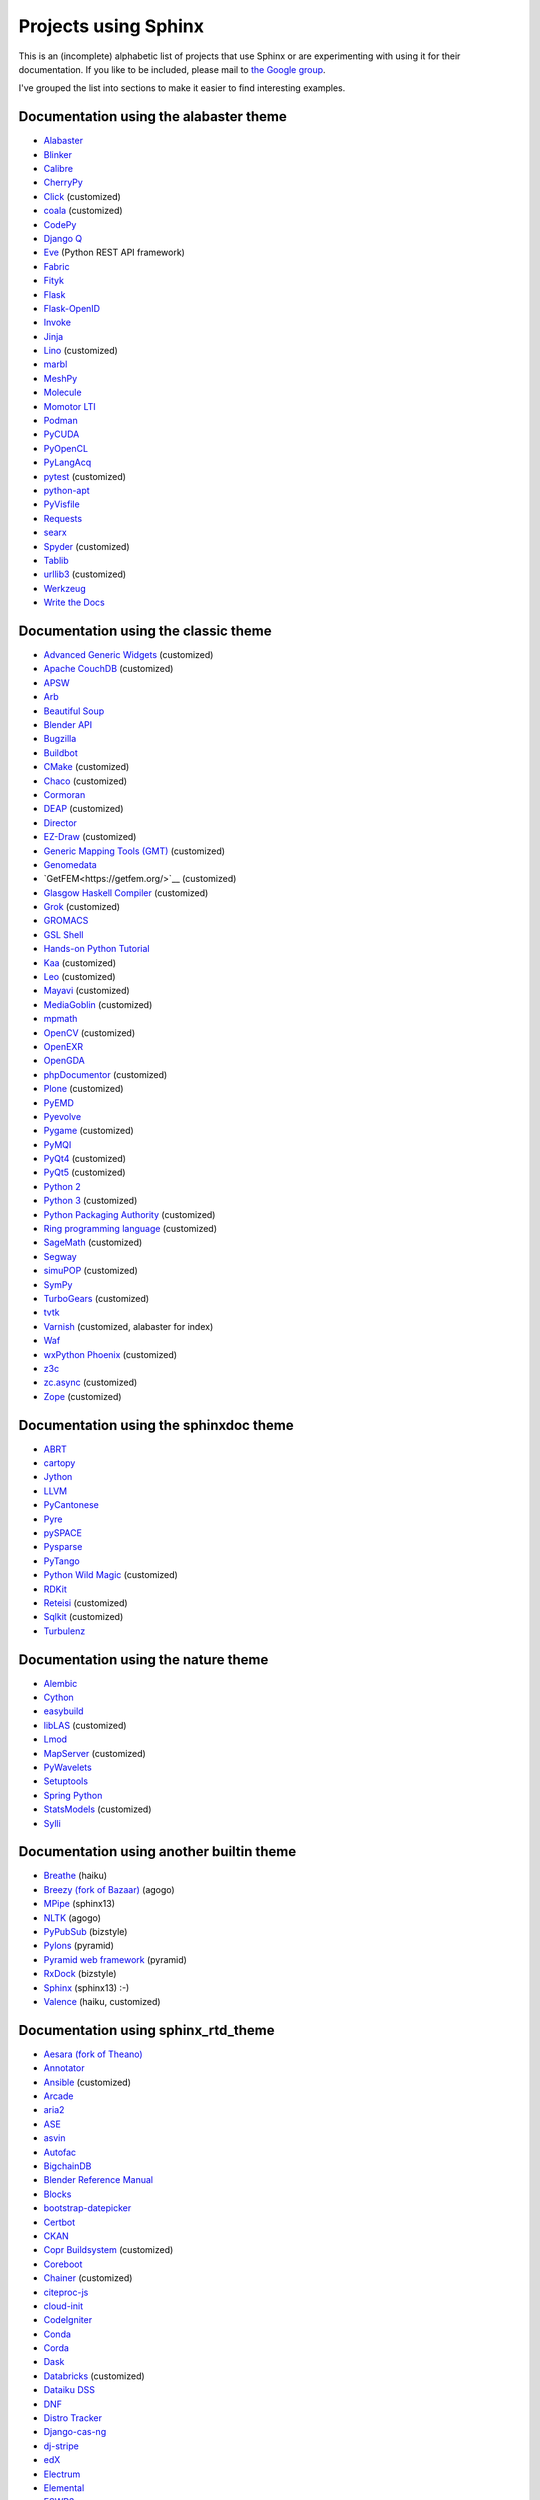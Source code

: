 Projects using Sphinx
=====================

This is an (incomplete) alphabetic list of projects that use Sphinx or
are experimenting with using it for their documentation.  If you like to
be included, please mail to `the Google group
<https://groups.google.com/forum/#!forum/sphinx-users>`_.

I've grouped the list into sections to make it easier to find
interesting examples.

Documentation using the alabaster theme
---------------------------------------

* `Alabaster <https://alabaster.readthedocs.io/>`__
* `Blinker <https://blinker.readthedocs.io/>`__
* `Calibre <https://manual.calibre-ebook.com/>`__
* `CherryPy <https://cherrypy.readthedocs.io/>`__
* `Click <https://click.palletsprojects.com/>`__ (customized)
* `coala <https://docs.coala.io/>`__ (customized)
* `CodePy <https://documen.tician.de/codepy/>`__
* `Django Q <https://django-q.readthedocs.io/>`__
* `Eve <https://docs.python-eve.org/>`__ (Python REST API framework)
* `Fabric <https://docs.fabfile.org/>`__
* `Fityk <https://fityk.nieto.pl/>`__
* `Flask <https://flask.palletsprojects.com/>`__
* `Flask-OpenID <https://pythonhosted.org/Flask-OpenID/>`__
* `Invoke <https://docs.pyinvoke.org/>`__
* `Jinja <https://jinja.palletsprojects.com/>`__
* `Lino <https://www.lino-framework.org/>`__ (customized)
* `marbl <https://getmarbl.readthedocs.io/>`__
* `MeshPy <https://documen.tician.de/meshpy/>`__
* `Molecule <https://molecule.readthedocs.io/>`__
* `Momotor LTI <https://momotor.org/doc/lti/canvas/>`__
* `Podman <https://docs.podman.io/>`__
* `PyCUDA <https://documen.tician.de/pycuda/>`__
* `PyOpenCL <https://documen.tician.de/pyopencl/>`__
* `PyLangAcq <https://pylangacq.org/>`__
* `pytest <https://docs.pytest.org/>`__ (customized)
* `python-apt <https://apt-team.pages.debian.net/python-apt/>`__
* `PyVisfile <https://documen.tician.de/pyvisfile/>`__
* `Requests <https://requests.readthedocs.io/>`__
* `searx <https://asciimoo.github.io/searx/>`__
* `Spyder <https://docs.spyder-ide.org/>`__ (customized)
* `Tablib <http://docs.python-tablib.org/>`__
* `urllib3 <https://urllib3.readthedocs.io/>`__ (customized)
* `Werkzeug <https://werkzeug.palletsprojects.com/>`__
* `Write the Docs <https://www.writethedocs.org/>`__

Documentation using the classic theme
-------------------------------------

* `Advanced Generic Widgets <https://xoomer.virgilio.it/infinity77/AGW_Docs/>`__ (customized)
* `Apache CouchDB <https://docs.couchdb.org/>`__ (customized)
* `APSW <https://rogerbinns.github.io/apsw/>`__
* `Arb <https://arblib.org/>`__
* `Beautiful Soup <https://www.crummy.com/software/BeautifulSoup/bs4/doc/>`__
* `Blender API <https://docs.blender.org/api/current/>`__
* `Bugzilla <https://bugzilla.readthedocs.io/>`__
* `Buildbot <https://docs.buildbot.net/latest/>`__
* `CMake <https://cmake.org/documentation/>`__ (customized)
* `Chaco <https://docs.enthought.com/chaco/>`__ (customized)
* `Cormoran <https://cormoran.nhopkg.org/docs/>`__
* `DEAP <https://deap.readthedocs.io/>`__ (customized)
* `Director <https://pythonhosted.org/director/>`__
* `EZ-Draw <https://pageperso.lis-lab.fr/~edouard.thiel/ez-draw/doc/en/html/ez-manual.html>`__ (customized)
* `Generic Mapping Tools (GMT) <https://gmt.soest.hawaii.edu/doc/latest/>`__ (customized)
* `Genomedata <https://noble.gs.washington.edu/proj/genomedata/doc/1.3.3/>`__
* `GetFEM<https://getfem.org/>`__ (customized)
* `Glasgow Haskell Compiler <https://downloads.haskell.org/~ghc/latest/docs/html/users_guide/>`__ (customized)
* `Grok <https://web.archive.org/web/20230708190705/http://grok.zope.org/doc/current/>`__ (customized)
* `GROMACS <https://manual.gromacs.org/documentation/>`__
* `GSL Shell <https://www.nongnu.org/gsl-shell/>`__
* `Hands-on Python Tutorial <https://anh.cs.luc.edu/python/hands-on/3.1/handsonHtml/>`__
* `Kaa <https://freevo.github.io/kaa-base/>`__ (customized)
* `Leo <https://leoeditor.com/>`__ (customized)
* `Mayavi <https://docs.enthought.com/mayavi/mayavi/>`__ (customized)
* `MediaGoblin <https://mediagoblin.readthedocs.io/>`__ (customized)
* `mpmath <https://mpmath.org/doc/current/>`__
* `OpenCV <https://docs.opencv.org/>`__ (customized)
* `OpenEXR <https://excamera.com/articles/26/doc/index.html>`__
* `OpenGDA <https://alfred.diamond.ac.uk/documentation/>`__
* `phpDocumentor <https://docs.phpdoc.org/>`__ (customized)
* `Plone <https://docs.plone.org/>`__ (customized)
* `PyEMD <https://pyemd.readthedocs.io/>`__
* `Pyevolve <https://pyevolve.sourceforge.net/>`__
* `Pygame <https://www.pygame.org/docs/>`__ (customized)
* `PyMQI <https://dsuch.github.io/pymqi/>`__
* `PyQt4 <https://pyqt.sourceforge.net/Docs/PyQt4/>`__ (customized)
* `PyQt5 <https://pyqt.sourceforge.net/Docs/PyQt5/>`__ (customized)
* `Python 2 <https://docs.python.org/2/>`__
* `Python 3 <https://docs.python.org/3/>`__ (customized)
* `Python Packaging Authority <https://www.pypa.io/>`__ (customized)
* `Ring programming language <https://ring-lang.sourceforge.net/doc/>`__ (customized)
* `SageMath <https://doc.sagemath.org/>`__ (customized)
* `Segway <https://noble.gs.washington.edu/proj/segway/doc/1.1.0/segway.html>`__
* `simuPOP <https://simupop.sourceforge.net/manual_release/build/userGuide.html>`__ (customized)
* `SymPy <https://docs.sympy.org/>`__
* `TurboGears <https://turbogears.readthedocs.io/>`__ (customized)
* `tvtk <https://docs.enthought.com/mayavi/tvtk/>`__
* `Varnish <https://www.varnish-cache.org/docs/>`__ (customized, alabaster for index)
* `Waf <https://waf.io/apidocs/>`__
* `wxPython Phoenix <https://wxpython.org/Phoenix/docs/html/main.html>`__ (customized)
* `z3c <https://www.ibiblio.org/paulcarduner/z3ctutorial/>`__
* `zc.async <https://pythonhosted.org/zc.async/>`__ (customized)
* `Zope <https://www.zope.dev/>`__ (customized)

Documentation using the sphinxdoc theme
---------------------------------------

* `ABRT <https://abrt.readthedocs.io/>`__
* `cartopy <https://scitools.org.uk/cartopy/docs/latest/>`__
* `Jython <https://jython.readthedocs.io/>`__
* `LLVM <https://llvm.org/docs/>`__
* `PyCantonese <https://pycantonese.org/>`__
* `Pyre <https://pyre.readthedocs.io/>`__
* `pySPACE <https://pyspace.github.io/pyspace/>`__
* `Pysparse <https://pysparse.sourceforge.net/>`__
* `PyTango <https://www.esrf.eu/computing/cs/tango/tango_doc/kernel_doc/pytango/latest/>`__
* `Python Wild Magic <https://vmlaker.github.io/pythonwildmagic/>`__ (customized)
* `RDKit <https://www.rdkit.org/docs/>`__
* `Reteisi <https://www.reteisi.org/contents.html>`__ (customized)
* `Sqlkit <https://sqlkit.argolinux.org/>`__ (customized)
* `Turbulenz <http://docs.turbulenz.com/>`__

Documentation using the nature theme
------------------------------------

* `Alembic <https://alembic.sqlalchemy.org/>`__
* `Cython <https://docs.cython.org/>`__
* `easybuild <https://easybuild.readthedocs.io/>`__
* `libLAS <https://liblas.org/>`__ (customized)
* `Lmod <https://lmod.readthedocs.io/>`__
* `MapServer <https://mapserver.org/>`__ (customized)
* `PyWavelets <https://pywavelets.readthedocs.io/>`__
* `Setuptools <https://setuptools.readthedocs.io/>`__
* `Spring Python <https://docs.spring.io/spring-python/1.2.x/sphinx/html/>`__
* `StatsModels <https://www.statsmodels.org/>`__ (customized)
* `Sylli <https://sylli.sourceforge.net/>`__

Documentation using another builtin theme
-----------------------------------------

* `Breathe <https://breathe.readthedocs.io/>`__ (haiku)
* `Breezy (fork of Bazaar) <https://www.breezy-vcs.org/doc/en/>`__ (agogo)
* `MPipe <https://vmlaker.github.io/mpipe/>`__ (sphinx13)
* `NLTK <https://www.nltk.org/>`__ (agogo)
* `PyPubSub <https://pypubsub.readthedocs.io/>`__ (bizstyle)
* `Pylons <https://docs.pylonsproject.org/projects/pylons-webframework/>`__ (pyramid)
* `Pyramid web framework <https://docs.pylonsproject.org/projects/pyramid/>`__ (pyramid)
* `RxDock <https://rxdock.gitlab.io/documentation/devel/html/>`__ (bizstyle)
* `Sphinx <https://www.sphinx-doc.org/>`__ (sphinx13) :-)
* `Valence <https://docs.valence.desire2learn.com/>`__ (haiku, customized)

Documentation using sphinx_rtd_theme
------------------------------------

* `Aesara (fork of Theano) <https://aesara.readthedocs.io/>`__
* `Annotator <https://docs.annotatorjs.org/>`__
* `Ansible <https://docs.ansible.com/>`__ (customized)
* `Arcade <https://arcade.academy/>`__
* `aria2 <https://aria2.github.io/manual/en/html/>`__
* `ASE <https://wiki.fysik.dtu.dk/ase/>`__
* `asvin <https://asvin.readthedocs.io/>`__
* `Autofac <https://docs.autofac.org/>`__
* `BigchainDB <https://docs.bigchaindb.com/>`__
* `Blender Reference Manual <https://docs.blender.org/manual/>`__
* `Blocks <https://blocks.readthedocs.io/>`__
* `bootstrap-datepicker <https://bootstrap-datepicker.readthedocs.io/>`__
* `Certbot <https://certbot.eff.org/docs/>`__
* `CKAN <https://docs.ckan.org/>`__
* `Copr Buildsystem <https://docs.pagure.org/copr.copr/>`__ (customized)
* `Coreboot <https://doc.coreboot.org/>`__
* `Chainer <https://docs.chainer.org/>`__ (customized)
* `citeproc-js <https://citeproc-js.readthedocs.io/>`__
* `cloud-init <https://cloudinit.readthedocs.io/>`__
* `CodeIgniter <https://www.codeigniter.com/user_guide/>`__
* `Conda <https://conda.io/docs/>`__
* `Corda <https://docs.corda.net/>`__
* `Dask <https://dask.pydata.org/>`__
* `Databricks <https://docs.databricks.com/>`__ (customized)
* `Dataiku DSS <https://doc.dataiku.com/>`__
* `DNF <https://dnf.readthedocs.io/>`__
* `Distro Tracker <https://qa.pages.debian.net/distro-tracker/>`__
* `Django-cas-ng <https://djangocas.dev/docs/>`__
* `dj-stripe <https://dj-stripe.readthedocs.io/>`__
* `edX <https://docs.edx.org/>`__
* `Electrum <https://docs.electrum.org/>`__
* `Elemental <https://libelemental.org/documentation/dev/>`__
* `ESWP3 <https://eswp3.readthedocs.io/>`__
* `Ethereum Homestead <https://www.ethdocs.org/>`__
* `Exhale <https://exhale.readthedocs.io/>`__
* `Faker <https://faker.readthedocs.io/>`__
* `Fidimag <https://fidimag.readthedocs.io/>`__
* `Flake8 <https://flake8.pycqa.org/>`__
* `Flatpak <https://docs.flatpak.org/>`__
* `FluidDyn <https://fluiddyn.readthedocs.io/>`__
* `Fluidsim <https://fluidsim.readthedocs.io/>`__
* `Gallium <https://gallium.readthedocs.io/>`__
* `GeoNode <https://docs.geonode.org/>`__
* `Glances <https://glances.readthedocs.io/>`__
* `Godot <https://godot.readthedocs.io/>`__
* `Graylog <https://docs.graylog.org/>`__
* `GPAW <https://wiki.fysik.dtu.dk/gpaw/>`__ (customized)
* `HDF5 for Python (h5py) <https://docs.h5py.org/>`__
* `HyperKitty <https://hyperkitty.readthedocs.io/>`__
* `Hyperledger Fabric <https://hyperledger-fabric.readthedocs.io/>`__
* `Hyperledger Sawtooth <https://sawtooth.hyperledger.org/docs/>`__
* `IdentityServer <https://docs.identityserver.io/>`__
* `Idris <https://docs.idris-lang.org/>`__
* `Inkscape <https://inkscape-manuals.readthedocs.io/>`__ (customized)
* `javasphinx <https://bronto-javasphinx.readthedocs.io/>`__
* `Jupyter Notebook <https://jupyter-notebook.readthedocs.io/>`__
* `Kanboard <https://docs.kanboard.org/>`__
* `Lasagne <https://lasagne.readthedocs.io/>`__
* `latexindent.pl <https://latexindentpl.readthedocs.io/>`__
* `Learning Apache Spark with Python <https://runawayhorse001.github.io/LearningApacheSpark>`__
* `LibCEED <https://libceed.readthedocs.io/>`__
* `Linguistica <https://linguistica-uchicago.github.io/lxa5/>`__
* `Linux kernel <https://www.kernel.org/doc/html/latest/index.html>`__
* `Mailman <https://docs.list.org/>`__
* `MathJax <https://docs.mathjax.org/>`__
* `MDTraj <https://mdtraj.org/>`__ (customized)
* `Mesa 3D <https://docs.mesa3d.org/>`__
* `micca - MICrobial Community Analysis <https://micca.readthedocs.io/>`__
* `MicroPython <https://docs.micropython.org/>`__
* `Mink <https://mink.behat.org/>`__
* `Mockery <https://docs.mockery.io/>`__
* `mod_wsgi <https://modwsgi.readthedocs.io/>`__
* `MoinMoin <https://moin-20.readthedocs.io/>`__
* `Mopidy <https://docs.mopidy.com/>`__
* `mpi4py <https://mpi4py.readthedocs.io/>`__
* `MyHDL <https://docs.myhdl.org/>`__
* `Mypy <https://mypy.readthedocs.io/>`__
* `Netgate Docs <https://docs.netgate.com/>`__
* `Nextcloud Server <https://docs.nextcloud.com/#server>`__
* `Nextflow <https://www.nextflow.io/docs/latest/index.html>`__
* `nghttp2 <https://nghttp2.org/documentation/>`__
* `NICOS <https://forge.frm2.tum.de/nicos/doc/nicos-master/>`__ (customized)
* `OpenFAST <https://openfast.readthedocs.io/>`__
* `Panda3D <https://docs.panda3d.org/>`__ (customized)
* `Pelican <https://docs.getpelican.com/>`__
* `picamera <https://picamera.readthedocs.io/>`__
* `Pillow <https://pillow.readthedocs.io/>`__
* `pip <https://pip.pypa.io/>`__
* `Paver <https://paver.readthedocs.io/>`__
* `peewee <https://docs.peewee-orm.com/>`__
* `Phinx <https://docs.phinx.org/>`__
* `phpMyAdmin <https://docs.phpmyadmin.net/>`__
* `PHPUnit <https://phpunit.readthedocs.io/>`__
* `PHPWord <https://phpword.readthedocs.io/>`__
* `PROS <https://pros.cs.purdue.edu/v5/>`__ (customized)
* `Pweave <https://mpastell.com/pweave/>`__
* `pyca/cryptograhpy <https://cryptography.io/>`__
* `pyglet <https://pyglet.readthedocs.io/>`__
* `PyNaCl <https://pynacl.readthedocs.io/>`__
* `pyOpenSSL <https://www.pyopenssl.org/>`__
* `PyPy <https://doc.pypy.org/>`__
* `python-sqlparse <https://sqlparse.readthedocs.io/>`__
* `PyVISA <https://pyvisa.readthedocs.io/>`__
* `Read The Docs <https://docs.readthedocs.io/>`__
* `RenderDoc <https://renderdoc.org/docs/>`__
* `ROCm Platform <https://rocmdocs.amd.com/>`__
* `Free your information from their silos (French) <https://redaction-technique.org/>`__ (customized)
* `Releases Sphinx extension <https://releases.readthedocs.io/>`__
* `Qtile <https://docs.qtile.org/>`__
* `Quex <https://quex.sourceforge.net/doc/html/main.html>`__
* `QuTiP <https://qutip.org/docs/latest/>`__
* `Scapy <https://scapy.readthedocs.io/>`__
* `SimGrid <https://simgrid.org/doc/latest/>`__
* `SimPy <https://simpy.readthedocs.io/>`__
* `six <https://six.readthedocs.io/>`__
* `Solidity <https://solidity.readthedocs.io/>`__
* `Sonos Controller (SoCo) <https://docs.python-soco.com/>`__
* `Sphinx AutoAPI <https://sphinx-autoapi.readthedocs.io/>`__
* `sphinx-argparse <https://sphinx-argparse.readthedocs.io/>`__
* `sphinx-tabs <https://sphinx-tabs.readthedocs.io/>`__
* `Sphinx-Gallery <https://sphinx-gallery.readthedocs.io/>`__ (customized)
* `Sphinx with Github Webpages <https://runawayhorse001.github.io/SphinxGithub>`__
* `SpotBugs <https://spotbugs.readthedocs.io/>`__
* `StarUML <https://docs.staruml.io/>`__
* `Sublime Text Unofficial Documentation <https://docs.sublimetext.info/>`__
* `SunPy <https://docs.sunpy.org/>`__
* `Sylius <https://docs.sylius.com/>`__
* `Syncthing <https://docs.syncthing.net/>`__
* `Tango Controls <https://tango-controls.readthedocs.io/>`__ (customized)
* `ThreatConnect <https://docs.threatconnect.com/>`__
* `TrueNAS <https://www.ixsystems.com/documentation/truenas/>`__ (customized)
* `Tuleap <https://tuleap.net/doc/en/>`__
* `TYPO3 <https://docs.typo3.org/>`__ (customized)
* `Veyon <https://docs.veyon.io/>`__
* `Ubiquity <https://micro-framework.readthedocs.io/>`__
* `uWSGI <https://uwsgi-docs.readthedocs.io/>`__
* `virtualenv <https://virtualenv.readthedocs.io/>`__
* `Wagtail <https://docs.wagtail.io/>`__
* `Web Application Attack and Audit Framework (w3af) <https://docs.w3af.org/>`__
* `Weblate <https://docs.weblate.org/>`__
* `x265 <https://x265.readthedocs.io/>`__
* `Zeek <https://docs.zeek.org/>`__
* `Zulip <https://zulip.readthedocs.io/>`__

Documentation using sphinx_bootstrap_theme
------------------------------------------

* `Bootstrap Theme <https://ryan-roemer.github.io/sphinx-bootstrap-theme/>`__
* `C/C++ Software Development with Eclipse <https://eclipsebook.in/>`__
* `Dataverse <https://guides.dataverse.org/>`__
* `e-cidadania <https://e-cidadania.readthedocs.io/>`__
* `Hangfire <https://docs.hangfire.io/>`__
* `Hedge <https://documen.tician.de/hedge/>`__
* `ObsPy <https://docs.obspy.org/>`__
* `OPNFV <https://docs.opnfv.org/>`__
* `Pootle <https://docs.translatehouse.org/projects/pootle/>`__
* `PyUblas <https://documen.tician.de/pyublas/>`__
* `seaborn <https://seaborn.pydata.org/>`__

Documentation using pydata_sphinx_theme
---------------------------------------

* `Arviz <https://python.arviz.org/en/stable/>`__
* `Binder <https://mybinder.readthedocs.io/en/latest/>`__
* `Bokeh <https://docs.bokeh.org/en/latest/>`__
* `CuPy <https://docs.cupy.dev/en/stable/>`__
* `EnOSlib <https://discovery.gitlabpages.inria.fr/enoslib/>`__
* `Fairlearn <https://fairlearn.org/main/>`__
* `Feature-engine <https://feature-engine.readthedocs.io/en/latest/>`__
* `Jupyter <https://docs.jupyter.org/en/latest/>`__
* `Jupyter Book <https://jupyterbook.org/en/stable/intro.html>`__
* `Matplotlib <https://matplotlib.org/stable/index.html>`__
* `MegEngine <https://megengine.org.cn/doc/stable/en/>`__
* `MNE-Python <https://mne.tools/stable/>`__
* `NetworkX <https://networkx.org/documentation/stable/>`__
* `Numpy <https://numpy.org/doc/stable/>`__
* `Pandas <https://pandas.pydata.org/docs/>`__
* `Pystra (continuation of PyRe) <https://pystra.github.io/pystra/>`__
* `PyVista <https://docs.pyvista.org/>`__
* `SciPy <https://docs.scipy.org/doc/scipy/>`__
* `SEPAL <https://docs.sepal.io/en/latest/index.html>`__

Documentation using a custom theme or integrated in a website
-------------------------------------------------------------

* `AIOHTTP <https://docs.aiohttp.org/>`__
* `Apache Cassandra <https://cassandra.apache.org/doc/>`__
* `Astropy <https://docs.astropy.org/>`__
* `Boto 3 <https://boto3.readthedocs.io/>`__
* `CakePHP <https://book.cakephp.org/>`__
* `Ceph <https://docs.ceph.com/docs/master/>`__
* `Chef <https://docs.chef.io/>`__
* `CKAN <https://docs.ckan.org/>`__
* `Confluent Platform <https://docs.confluent.io/>`__
* `Django <https://docs.djangoproject.com/>`__
* `django CMS <https://docs.django-cms.org/>`__
* `Doctrine <https://www.doctrine-project.org/>`__
* `Enterprise Toolkit for Acrobat products <https://www.adobe.com/devnet-docs/acrobatetk/>`__
* `FreeFEM <https://doc.freefem.org/introduction/>`__
* `fmt <https://fmt.dev/>`__
* `Gameduino <https://excamera.com/sphinx/gameduino/>`__
* `gensim <https://radimrehurek.com/gensim/>`__
* `GeoServer <https://docs.geoserver.org/>`__
* `gevent <https://www.gevent.org/>`__
* `GHC - Glasgow Haskell Compiler <https://downloads.haskell.org/~ghc/master/users-guide/>`__
* `Guzzle <https://docs.guzzlephp.org/>`__
* `H2O.ai <https://docs.h2o.ai/>`__
* `Heka <https://hekad.readthedocs.io/>`__
* `Istihza (Turkish Python documentation project) <https://python-istihza.yazbel.com/>`__
* `JupyterHub <https://jupyterhub.readthedocs.io/>`__
* `Kombu <https://kombu.readthedocs.io/>`__
* `Lasso <http://www.lassoguide.com/>`__
* `Mako <https://docs.makotemplates.org/>`__
* `MirrorBrain <https://mirrorbrain-docs.readthedocs.io/>`__
* `Mitiq <https://mitiq.readthedocs.io/>`__
* `MongoDB <https://docs.mongodb.com/>`__
* `Music21 <https://web.mit.edu/music21/doc/>`__
* `MyHDL <https://docs.myhdl.org/>`__
* `ndnSIM <https://ndnsim.net/current/>`__
* `nose <https://nose.readthedocs.io/>`__
* `ns-3 <https://www.nsnam.org/documentation/>`__
* `ObjectListView <https://objectlistview.sourceforge.net/python/>`__
* `OpenERP <https://doc.odoo.com/>`__
* `OpenCV <https://docs.opencv.org/>`__
* `Open Dylan <https://opendylan.org/>`__
* `OpenTURNS <https://openturns.github.io/openturns/latest/>`__
* `Open vSwitch <https://docs.openvswitch.org/>`__
* `PlatformIO <https://docs.platformio.org/>`__
* `Psycopg <https://www.psycopg.org/docs/>`__
* `PyEphem <https://rhodesmill.org/pyephem/>`__
* `Pygments <https://pygments.org/docs/>`__
* `Plone User Manual (German) <https://www.hasecke.com/plone-benutzerhandbuch/4.0/>`__
* `PSI4 <https://www.psicode.org/psi4manual/master/index.html>`__
* `PyMOTW <https://pymotw.com/2/>`__
* `python-aspectlib <https://python-aspectlib.readthedocs.io/>`__ (`sphinx_py3doc_enhanced_theme <https://pypi.org/project/sphinx_py3doc_enhanced_theme/>`__)
* `QGIS <https://qgis.org/en/docs/index.html>`__
* `Roundup <https://www.roundup-tracker.org/>`__
* `SaltStack <https://docs.saltstack.com/>`__
* `scikit-learn <https://scikit-learn.org/stable/>`__
* `Scrapy <https://doc.scrapy.org/>`__
* `Seaborn <https://seaborn.pydata.org/>`__
* `Selenium <https://docs.seleniumhq.org/docs/>`__
* `Self <https://www.selflanguage.org/>`__
* `Substance D <https://docs.pylonsproject.org/projects/substanced/>`__
* `Sulu <https://docs.sulu.io/>`__
* `SQLAlchemy <https://docs.sqlalchemy.org/>`__
* `tinyTiM <https://tinytim.sourceforge.net/docs/2.0/>`__
* `Twisted <https://twistedmatrix.com/documents/current/>`__
* `Ubuntu Packaging Guide <https://packaging.ubuntu.com/html/>`__
* `WTForms <https://wtforms.readthedocs.io/>`__

Homepages and other non-documentation sites
-------------------------------------------

* `Alan Crosswell's Using the Django REST Framework and DRF-JSONAPI <https://www.columbia.edu/~alan/django-jsonapi-training/>`__
* `Arizona State University PHY494/PHY598/CHM598 Simulation approaches to Bio-and Nanophysics <https://becksteinlab.physics.asu.edu/pages/courses/2013/SimBioNano/>`__ (classic)
* `Benoit Boissinot <https://bboissin.appspot.com/>`__ (classic, customized)
* `EBI Cloud Consultancy Team <https://tsi-ccdoc.readthedocs.io/>`__ (sphinx_rtd_theme)
* `Eric Holscher <https://ericholscher.com/>`__ (alabaster)
* `Florian Diesch <https://www.florian-diesch.de/>`__
* `Institute for the Design of Advanced Energy Systems (IDAES) <https://idaes-pse.readthedocs.io/>`__ (sphinx_rtd_theme)
* `IDAES Examples <https://idaes.github.io/examples-pse/>`__ (sphinx_rtd_theme)
* `Lei Ma's Statistical Mechanics lecture notes <https://statisticalphysics.leima.is/>`__ (sphinx_bootstrap_theme)
* `Loyola University Chicago CS Academic Programs <https://academics.cs.luc.edu/index.html>`__ (sphinx_rtd_theme, customized)
* `PyXLL <https://www.pyxll.com/>`__ (sphinx_bootstrap_theme, customized)
* `SciPy Cookbook <https://scipy-cookbook.readthedocs.io/>`__ (sphinx_rtd_theme)
* `Tech writer at work blog <https://documatt.com/blog/>`__ (custom theme)
* `Thomas Cokelaer's Python, Sphinx and reStructuredText tutorials <https://thomas-cokelaer.info/tutorials/>`__ (standard)
* `UC Berkeley ME233 Advanced Control Systems II course <https://berkeley-me233.github.io/>`__ (sphinxdoc)
* `Željko Svedružić's Biomolecular Structure and Function Laboratory (BioSFLab) <https://svedruziclab.github.io/>`__ (sphinx_bootstrap_theme)

Books produced using Sphinx
---------------------------

* `"The Art of Community" (Japanese translation) <https://www.oreilly.co.jp/books/9784873114958/>`__
* `"Die Wahrheit des Sehens. Der DEKALOG von Krzysztof Kieślowski" <https://literatur.hasecke.com/post/die-wahrheit-des-sehens-dekalog-kieslowski/>`__
* `"Expert Python Programming" <https://www.packtpub.com/application-development/expert-python-programming>`__
* `"Expert Python Programming" (Japanese translation) <https://www.amazon.co.jp/dp/4048686291/>`__
* `"Expert Python Programming 2nd Edition" (Japanese translation) <https://www.amazon.co.jp/dp/4048930613/>`__
* `"The Hitchhiker's Guide to Python" <https://docs.python-guide.org/>`__
* `"LassoGuide" <http://www.lassoguide.com/>`__
* `"Learning Sphinx" (in Japanese) <https://www.oreilly.co.jp/books/9784873116488/>`__
* `"Learning System Programming with Go (Japanese)" <https://www.lambdanote.com/products/go>`__
* `"Mercurial: the definitive guide (Second edition)" <https://book.mercurial-scm.org/>`__
* `"Mithril -- The fastest clientside MVC (Japanese)" <https://www.oreilly.co.jp/books/9784873117447/>`__
* "Pioneers and Prominent Men of Utah"
* `"Pomodoro Technique Illustrated" (Japanese translation) <https://www.amazon.co.jp/dp/4048689525/>`__
* `"Professional Software Development" <https://mixmastamyk.bitbucket.io/pro_soft_dev/>`__
* `"Python Professional Programming" (in Japanese) <https://www.amazon.co.jp/dp/4798032948/>`__
* `"Python Professional Programming 2nd Edition" (in Japanese) <https://www.amazon.co.jp/dp/479804315X/>`__
* `"Python Professional Programming 3rd Edition" (in Japanese) <https://www.amazon.co.jp/dp/4798053821/>`__
* `Python Course by Yuri Petrov (Russian) <https://www.yuripetrov.ru/edu/python>`__
* `"Real World HTTP -- Learning The Internet and Web Technology via its history and code (Japanese)" <https://www.oreilly.co.jp/books/9784873118048/>`__
* `"Redmine Primer 5th Edition (in Japanese)" <https://www.shuwasystem.co.jp/products/7980html/4825.html>`__
* `"The repoze.bfg Web Application Framework" <https://www.amazon.com/repoze-bfg-Web-Application-Framework-Version/dp/0615345379>`__
* `"The Self-Taught Programmer" (Japanese translation) <https://www.amazon.co.jp/dp/4822292274/>`__
* `"Simple and Steady Way of Learning for Software Engineering" (in Japanese) <https://www.amazon.co.jp/dp/477414259X/>`__
* `"Software-Dokumentation mit Sphinx" <https://www.amazon.de/dp/1497448689/>`__
* `"Theoretical Physics Reference" <https://www.theoretical-physics.net/>`__
* `"The Varnish Book" <https://info.varnish-software.com/the-varnish-book>`__

Theses produced using Sphinx
----------------------------

* `"Content Conditioning and Distribution for Dynamic Virtual Worlds" <https://www.cs.princeton.edu/research/techreps/TR-941-12>`__
* `"The Sphinx Thesis Resource" <https://jterrace.github.io/sphinxtr/>`__

Projects integrating Sphinx functionality
-----------------------------------------

* `Read the Docs <https://readthedocs.org/>`__, a software-as-a-service documentation hosting platform, uses
  Sphinx to automatically build documentation updates that are pushed to GitHub.

* `Spyder <https://docs.spyder-ide.org/current/panes/help.html>`__, the Scientific Python Development
  Environment, uses Sphinx in its help pane to render rich documentation for functions, classes and methods
  automatically or on-demand.
